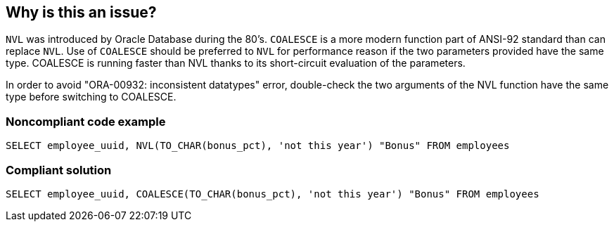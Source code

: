 == Why is this an issue?

``++NVL++`` was introduced by Oracle Database during the 80's. ``++COALESCE++`` is a more modern function part of ANSI-92 standard than can replace ``++NVL++``. Use of ``++COALESCE++`` should be preferred to ``++NVL++`` for performance reason if the two parameters provided have the same type. COALESCE is running faster than NVL thanks to its short-circuit evaluation of the parameters.

In order to avoid "ORA-00932: inconsistent datatypes" error, double-check the two arguments of the NVL function have the same type before switching to COALESCE.


=== Noncompliant code example

[source,sql]
----
SELECT employee_uuid, NVL(TO_CHAR(bonus_pct), 'not this year') "Bonus" FROM employees
----


=== Compliant solution

[source,sql]
----
SELECT employee_uuid, COALESCE(TO_CHAR(bonus_pct), 'not this year') "Bonus" FROM employees
----



ifdef::env-github,rspecator-view[]
'''
== Comments And Links
(visible only on this page)

=== on 3 Apr 2018, 09:12:44 Alexandre Gigleux wrote:
It has been decided to not implement this rule because the performance gain to move to COALESCE is not guaranteed.

Example: \https://jonathanlewis.wordpress.com/2018/02/13/coalesce-v-nvl/

endif::env-github,rspecator-view[]
